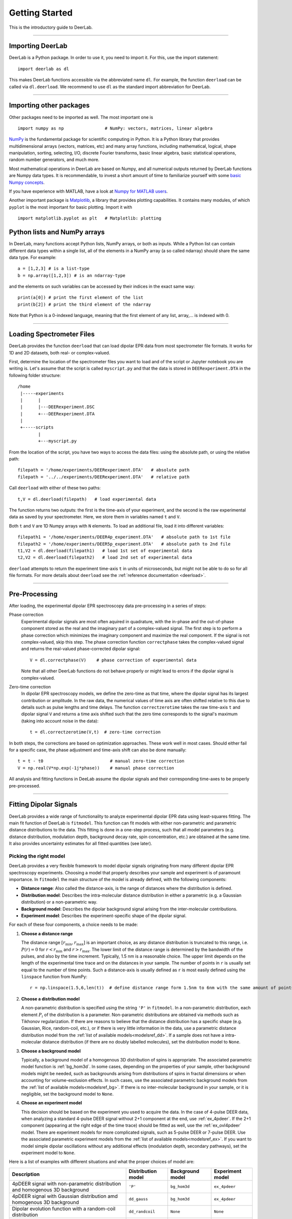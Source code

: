 .. _beginners_guide:

Getting Started
============================================================

This is the introductory guide to DeerLab.

--------

Importing DeerLab
-------------------

DeerLab is a Python package. In order to use it, you need to import it. For this, use the import statement: ::

    import deerlab as dl

This makes DeerLab functions accessible via the abbreviated name ``dl``. For example, the function ``deerload`` can be called via ``dl.deerload``. We recommend to use ``dl`` as the standard import abbreviation for DeerLab.

--------

Importing other packages
-----------------------------

Other packages need to be imported as well. The most important one is ::

   import numpy as np                # NumPy: vectors, matrices, linear algebra
   
`NumPy <https://numpy.org/doc/stable/index.html>`_ is the fundamental package for scientific computing in Python. It is a Python library that provides multidimensional arrays (vectors, matrices, etc) and many array functions, including mathematical, logical, shape manipulation, sorting, selecting, I/O, discrete Fourier transforms, basic linear algebra, basic statistical operations, random number generators, and much more.

Most mathematical operations in DeerLab are based on Numpy, and all numerical outputs returned by DeerLab functions are Numpy data types. It is recommendable, to invest a short amount of time to familiarize yourself with some `basic Numpy concepts <https://numpy.org/doc/stable/user/basics.html>`_.

If you have experience with MATLAB, have a look at `Numpy for MATLAB users <https://numpy.org/doc/stable/user/numpy-for-matlab-users.html>`_.

Another important package is `Matplotlib <https://matplotlib.org/>`_, a library that provides plotting capabilities. It contains many modules, of which ``pyplot`` is the most important for basic plotting. Import it with ::

   import matplotlib.pyplot as plt   # Matplotlib: plotting


Python lists and NumPy arrays
---------------------------------------------------------------
In DeerLab, many functions accept Python lists, NumPy arrays, or both as inputs. While a Python list can contain different data types within a single list, all of the elements in a NumPy array (a so called ndarray) should share the same data type. For example: ::

    a = [1,2,3] # is a list-type
    b = np.array([1,2,3]) # is an ndarray-type

and the elements on such variables can be accessed by their indices in the exact same way: ::

    print(a[0]) # print the first element of the list
    print(b[2]) # print the third element of the ndarray

Note that Python is a 0-indexed language, meaning that the first element of any list, array,... is indexed with 0. 

--------

Loading Spectrometer Files
--------------------------

DeerLab provides the function ``deerload`` that can load dipolar EPR data from most spectrometer file formats. It works for 1D and 2D datasets, both real- or complex-valued.

First, determine the location of the spectrometer files you want to load and of the script or Jupyter notebook you are writing is. Let's assume that the script is called ``myscript.py`` and that the data is stored in ``DEERexperiment.DTA`` in the following folder structure: ::

    /home
     |-----experiments
     |      |
     |      |---DEERexperiment.DSC
     |      +---DEERexperiment.DTA
     |
     +-----scripts
            |
            +---myscript.py

From the location of the script, you have two ways to access the data files: using the absolute path, or using the relative path: ::

    filepath = '/home/experiments/DEERexperiment.DTA'   # absolute path
    filepath = '../../experiments/DEERexperiment.DTA'   # relative path

Call ``deerload`` with either of these two paths: ::

    t,V = dl.deerload(filepath)   # load experimental data

The function returns two outputs: the first is the time-axis of your experiment, and the second is the raw experimental data as saved by your spectrometer. Here, we store them in variables named ``t`` and ``V``.

Both ``t`` and ``V`` are 1D Numpy arrays with ``N`` elements. To load an additional file, load it into different variables: ::

    filepath1 = '/home/experiments/DEER4p_experiment.DTA'   # absolute path to 1st file
    filepath2 = '/home/experiments/DEER5p_experiment.DTA'   # absolute path to 2nd file
    t1,V2 = dl.deerload(filepath1)   # load 1st set of experimental data
    t2,V2 = dl.deerload(filepath2)   # load 2nd set of experimental data

``deerload`` attempts to return the experiment time-axis ``t`` in units of microseconds, but might not be able to do so for all file formats. For more details about ``deerload`` see the :ref:`reference documentation <deerload>`.

---------------

Pre-Processing
---------------

After loading, the experimental dipolar EPR spectroscopy data pre-processing in a series of steps:

Phase correction
    Experimental dipolar signals are most often aquired in quadrature, with the in-phase and the out-of-phase component stored as the real and the imaginary part of a complex-valued signal. The first step is to perform a phase correction which minimizes the imaginary component and maximize the real component. If the signal is not complex-valued, skip this step. The phase correction function ``correctphase`` takes the complex-valued signal and returns the real-valued phase-corrected dipolar signal: ::

        V = dl.correctphase(V)    # phase correction of experimental data

    Note that all other DeerLab functions do not behave properly or might lead to errors if the dipolar signal is complex-valued.

Zero-time correction
    In dipolar EPR spectroscopy models, we define the zero-time as that time, where the dipolar signal has its largest contribution or amplitude. In the raw data, the numerical values of time axis are often shifted relative to this due to details such as pulse lengths and time delays. The function ``correctzerotime`` takes the raw time-axis ``t`` and dipolar signal ``V`` and returns a time axis shifted such that the zero time corresponds to the signal's maximum (taking into account noise in
    the data): ::

        t = dl.correctzerotime(V,t)  # zero-time correction

In both steps, the corrections are based on optimization approaches. These work well in most cases. Should either fail for a specific case, the phase adjustment and time-axis shift can also be done manually: ::

    t = t - t0                          # manual zero-time correction 
    V = np.real(V*np.exp(-1j*phase))    # manual phase correction

All analysis and fitting functions in DeeLab assume the dipolar signals and their corresponding time-axes to be properly pre-processed.

---------------

Fitting Dipolar Signals
-----------------------

DeerLab provides a wide range of functionality to analyze experimental dipolar EPR data using least-squares fitting. The main fit function of DeerLab is ``fitmodel``. This function can fit models with either non-parametric and parametric distance distributions to the data. This fitting is done in a one-step process, such that all model parameters (e.g. distance distribution, modulation depth, background decay rate, spin concentration, etc.) are obtained at the same time. It also provides uncertainty estimates for all fitted quantities (see later).

Picking the right model
***********************

DeerLab provides a very flexible framework to model dipolar signals originating from many different dipolar EPR spectroscopy experiments. Choosing a model that properly describes your sample and experiment is of paramount importance. In ``fitmodel`` the main structure of the model is already defined, with the following components:     

* **Distance range**: Also called the distance-axis, is the range of distances where the distribution is defined. 
* **Distribution model**: Describes the intra-molecular distance distribution in either a parametric (e.g. a Gaussian distribution) or a non-parametric way. 
* **Background model**: Describes the dipolar background signal arising from the inter-molecular contributions. 
* **Experiment model**: Describes the experiment-specific shape of the dipolar signal.

For each of these four components, a choice needs to be made: 

(1) **Choose a distance range**

    The distance range :math:`[r_\mathrm{min},r_\mathrm{max}]` is an important choice, as any distance distribution is truncated to this range, i.e. :math:`P(r)=0` for :math:`r<r_\mathrm{min}` and :math:`r>r_\mathrm{max}`. The lower limit of the distance range is determined by the bandwidth of the pulses, and also by the time increment. Typically, 1.5 nm is a reasonable choice. The upper limit depends on the length of the experimental time trace and on the distances in your sample. The number of points in ``r`` is usually set equal to the number of time points. Such a distance-axis is usually defined as ``r`` is most easily defined using the ``linspace`` function from NumPy: ::

        r = np.linspace(1.5,6,len(t))  # define distance range form 1.5nm to 6nm with the same amount of points as t

(2) **Choose a distribution model**

    A non-parametric distribution is specified using the string ``'P'`` in ``fitmodel``. In a non-parametric distribution, each element :math:`P_i` of the distribution is a parameter. Non-parametric distributions are obtained via methods such as Tikhonov regularization. If there are reasons to believe that the distance distribution has a specific shape (e.g. Gaussian, Rice, random-coil, etc.), or if there is very little information in the data, use a parametric distance distribution model from the :ref:`list of available models<modelsref_dd>`. If a sample does not have a intra-molecular distance distribution (if there are no doubly labelled molecules), set the distribution model to ``None``.

(3) **Choose a background model**

    Typically, a background model of a homogenous 3D distribution of spins is appropriate. The associated parametric model function is :ref:`bg_hom3d`. In some cases, depending on the properties of your sample, other background models might be needed, such as backgrounds arising from distributions of spins in fractal dimensions or when  accounting for volume-exclusion effects. In such cases, use the associated parametric background models from the :ref:`list of available models<modelsref_bg>`. If there is no inter-molecular background in your sample, or it is negligible, set the background model to ``None``.

(4) **Choose an experiment model**

    This decision should be based on the experiment you used to acquire the data. In the case of 4-pulse DEER data, when analyzing a standard 4-pulse DEER signal without 2+1 component at the end, use :ref:`ex_4pdeer`. If the 2+1 component (appearing at the right edge of the time trace) should be fitted as well, use the :ref:`ex_ovl4pdeer` model. There are experiment models for more complicated signals, such as 5-pulse DEER or 7-pulse DEER. Use the associated parametric experiment models from the :ref:`list of available models<modelsref_ex>`. If you want to model simple dipolar oscillations without any additional effects (modulation depth, secondary pathways), set the experiment model to ``None``.

Here is a list of examples with different situations and what the proper choices of model are: 

=========================================================================== ==================== ================== ==================
            Description                                                      Distribution model   Background model   Experiment model
=========================================================================== ==================== ================== ==================
4pDEER signal with non-parametric distribution and homogenous 3D background   ``'P'``             ``bg_hom3d``       ``ex_4pdeer``
4pDEER signal with Gaussian distribution amd homogenous 3D background         ``dd_gauss``        ``bg_hom3d``       ``ex_4pdeer``
Dipolar evolution function with a random-coil distribution                    ``dd_randcoil``     ``None``           ``None``
4pDEER signal with non-parametric distribution and no background              ``'P'``             ``None``           ``ex_4pdeer``
5pDEER signal with non-parametric distribution and fractal background         ``'P'``             ``bg_homfractal``  ``ex_5pdeer``
=========================================================================== ==================== ================== ==================


Starting the fit
*****************
Next, the fit can be started by calling ``fitmodel`` with the chosen model. The function takes several inputs: the experimental dipolar signal ``V`` and its time-axis ``t``, followed by all four model components described above: the distance-axis ``r``, the distribution model, the background model, and the experiment model.

The models that have an associated parametric function, e.g. ``bg_hom3d``, must be passed directly as inputs to ``fitmodel``. In Python, functions can be passed as inputs to other functions. 

For example, a 4pDEER signal with non-parametiric distribution and homogenous 3D background can be fitted using ::

    fit = dl.fitmodel(V,t,r,'P',dl.bg_hom3d,dl.ex_4pdeer)  # 4pDEER fit

For the other examples in the table above, the call to ``fitmodel`` would look like this

=========================================================================== ================================================================
            Description                                                        Fit
=========================================================================== ================================================================
4pDEER signal with non-parametric distribution and homogenous 3D background  ``fit = dl.fitmodel(V,t,r,'P',dl.bg_hom3d,dl.ex_4pdeer)``
4pDEER signal with Gaussian distribution and homogenous 3D background        ``fit = dl.fitmodel(V,t,r,dl.gauss,dl.bg_hom3d,dl.ex_4pdeer)``
Dipolar evolution function with a random-coil distribution                   ``fit = dl.fitmodel(V,t,r,dl.randcoil,None,None)``
4pDEER signal with non-parametric distribution and no background             ``fit = dl.fitmodel(V,t,r,'P',None,dl.ex_4pdeer)``
5pDEER signal with non-parametric distribution and fractal background        ``fit = dl.fitmodel(V,t,r,'P',dl.bg_homfractal,dl.ex_5pdeer)``
=========================================================================== ================================================================

``fitmodel`` uses a least-squares fitting algorithm to determine the optimal distance distribution, background parameters, and experiment parameters that fit the experiment data. To determine the non-parametric distribution, it internally uses Tikhnonov regularization with a regularization parameter optimized using the Akaike Information Criterion (AIC). All settings related to the fit can be adjusted by using the appropriate keywords, see the :ref:`reference documentation <fitmodel>` for details. For example, the regularization parameter used in the Tikhonov regularization could be manually adjusted by using the ``regparam`` keyword: ::

    fit = dl.fitmodel(V,t,r,'P',dl.bg_hom3d,dl.ex_4pdeer, regparam='aic') # regularization with Akaike information criterion
    fit = dl.fitmodel(V,t,r,'P',dl.bg_hom3d,dl.ex_4pdeer, regparam='gcv') # regularization with Generalized Cross-Validation
    fit = dl.fitmodel(V,t,r,'P',dl.bg_hom3d,dl.ex_4pdeer, regparam=0.05)  # regularization with fixed regularization parameter

After ``fitmodel`` has found a solution, it returns an object that we assigned to ``fit``. This object contains fields with all quantities of interest with the fit results, such as the fitted model, goodness-of-fit statistics, and uncertainty information. See the :ref:`reference <fitmodel>` for ``fitmodel``  for a detailed list of these quantities.


Displaying the results
**********************

For just a quick display of the results, you can use the ``plot()`` method of the ``fit`` object that will display a figure with you experimental data, the corresponding fit, and the fitted distance distribution including confidence bands. :: 

    fit.plot() # display results


.. image:: ./images/beginners_guide1.png
   :width: 450px

These confidence bands are covariance-based and might represent an overestimation of the true uncertainty on the results (see :ref:`uncertainty <uncertainty>` for further details). It is important to always report confidence bands with fitted distance distributions.

The ``fit`` output contains additional information, for example:

    * ``fit.V``, ``fit.B``, and ``fit.P`` contain the arrays of the fitted dipolar signal, background, and distance distribution, respectively. 
    * ``fit.exparam``, ``fit.bgparam``, and ``fit.ddparam`` contain the arrays of fitted model parameters for the experiment, background, and distribution models. 
    * ``fit.scale`` contains the fitted overall scale of the dipolar signal.

In addition to the distance distribution fit, it is important to check and report the fitted model parameters and their uncertainties. While this can be computed manually, a summary can be easily requested by enabling the ``verbose`` option of ``fitmodel``. By using ::

    fit = dl.fitmodel(V,t,r,'P',dl.bg_hom3d,dl.ex_4pdeer,verbose=True)  # 4pDEER fit and report parameter fits

after the function has fitted your data, it will print a summary the results, including goodness-of-fit estimators
and fitted parameters with uncertainties. Here is an example output

.. code-block:: text

    -----------------------------------------------------------------------------------------
    Goodness of fit
    Vexp[0]: 𝛘2 = 25.510184  RMSD  = 1.953580e+07
    -----------------------------------------------------------------------------------------
    Fitted parameters and 95%-confidence intervals
    Vfit[0]:
    V0:  3.551e+07  Signal scale (arb.u.)
    bgparam[0]:   145.3121342  (111.0809911, 179.5432773)  Concentration of pumped spins (μM)
    exparam[0]:   0.4066627  (0.3630338, 0.4502916)  Modulation depth ()
    -----------------------------------------------------------------------------------------

where there are no distribution parameters (``ddparam``) due to the distribution model being non-parametric. 


Exporting the figure and the data
*********************************

After completing the fit, you might want to export the figure with the fit. Here is one way to do it: ::

    figure = fit.plot()                       # get figure object
    figure.savefig('DEERFig.png', dpi=600)    # save figure as png file
    figure.savefig('DEERFig.pdf')             # save figure as pdf file

To export the fitted distance distribution for plotting with another software, save it in a simple text file ::

    np.savetxt('distancedistribution.txt', np.asarray((r, fit.P, *fit.Puncert.ci(95).T)).T)

The generated file contain four columns: the distance axis, the distance distributions, and the upper and lower confidence bounds. The ``.T`` indicate array transposes, which are used to get the confidence bands into the column format for saving.

To export the fitted time-domain trace, use similarly ::

    np.savetxt('timetrace.txt', np.asarray((t, V, fit.V, *fit.Vuncert.ci(95).T)).T)

------------

Summary
--------

Here is an example script to load experimental time trace, pre-process it, and fit a 4-pulse DEER model with a non-parametric distance distribution:  ::

    import numpy as np
    import deerlab as dl

    # Data import
    filepath = '/home/experiments/DEERexperiment.DTA'  # file path
    t,V = dl.deerload(filepath)   # load experimental data

    # Pre-processing
    V = dl.correctphase(V)   # phase correction 
    t = dl.correctzerotime(V,t)   # zero-time shift

    # Distance range
    r = np.linspace(1.5,6,len(t))   # define distance range from 1.5nm to 6nm with the same number of points as t

    # Fit
    fit = dl.fitmodel(V,t,r,'P',dl.bg_hom3d,dl.ex_4pdeer,verbose=True)   # 4pDEER fit using non-parametric distance distribution
    fit.plot() # display results
    
    # Print figure
    figure = fit.plot()
    figure.savefig('DEERfig.pdf')
